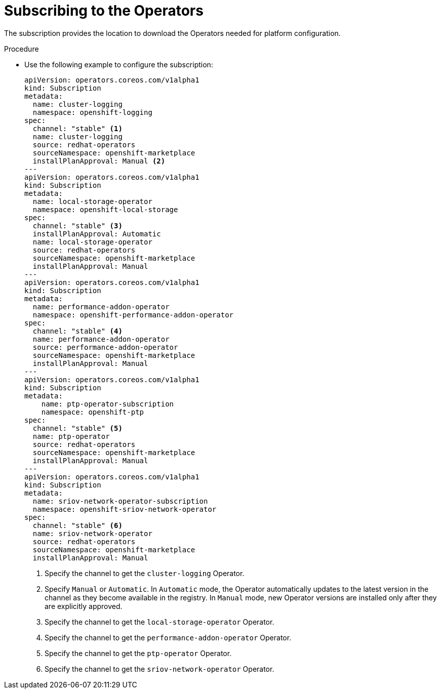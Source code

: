 // Module included in the following assemblies:
//
// *scalability_and_performance/sno-du-deploying-clusters-on-single-nodes.adoc

:_content-type: PROCEDURE
[id="sno-du-subscribing-to-the-operators-needed-for-platform-configuration_{context}"]
= Subscribing to the Operators

The subscription provides the location to download the Operators needed for platform configuration.

.Procedure

* Use the following example to configure the subscription:
+
[source,yaml]
----
apiVersion: operators.coreos.com/v1alpha1
kind: Subscription
metadata:
  name: cluster-logging
  namespace: openshift-logging
spec:
  channel: "stable" <1>
  name: cluster-logging
  source: redhat-operators
  sourceNamespace: openshift-marketplace
  installPlanApproval: Manual <2>
---
apiVersion: operators.coreos.com/v1alpha1
kind: Subscription
metadata:
  name: local-storage-operator
  namespace: openshift-local-storage
spec:
  channel: "stable" <3>
  installPlanApproval: Automatic
  name: local-storage-operator
  source: redhat-operators
  sourceNamespace: openshift-marketplace
  installPlanApproval: Manual
---
apiVersion: operators.coreos.com/v1alpha1
kind: Subscription
metadata:
  name: performance-addon-operator
  namespace: openshift-performance-addon-operator
spec:
  channel: "stable" <4>
  name: performance-addon-operator
  source: performance-addon-operator
  sourceNamespace: openshift-marketplace
  installPlanApproval: Manual
---
apiVersion: operators.coreos.com/v1alpha1
kind: Subscription
metadata:
    name: ptp-operator-subscription
    namespace: openshift-ptp
spec:
  channel: "stable" <5>
  name: ptp-operator
  source: redhat-operators
  sourceNamespace: openshift-marketplace
  installPlanApproval: Manual
---
apiVersion: operators.coreos.com/v1alpha1
kind: Subscription
metadata:
  name: sriov-network-operator-subscription
  namespace: openshift-sriov-network-operator
spec:
  channel: "stable" <6>
  name: sriov-network-operator
  source: redhat-operators
  sourceNamespace: openshift-marketplace
  installPlanApproval: Manual
----
<1> Specify the channel to get the `cluster-logging` Operator.
<2> Specify `Manual` or `Automatic`. In `Automatic` mode, the Operator automatically updates to the latest version in the channel as they become available in the registry. In `Manual` mode, new Operator versions are installed only after they are explicitly approved.
<3> Specify the channel to get the `local-storage-operator` Operator.
<4> Specify the channel to get the `performance-addon-operator` Operator.
<5> Specify the channel to get the `ptp-operator` Operator.
<6> Specify the channel to get the `sriov-network-operator` Operator.
